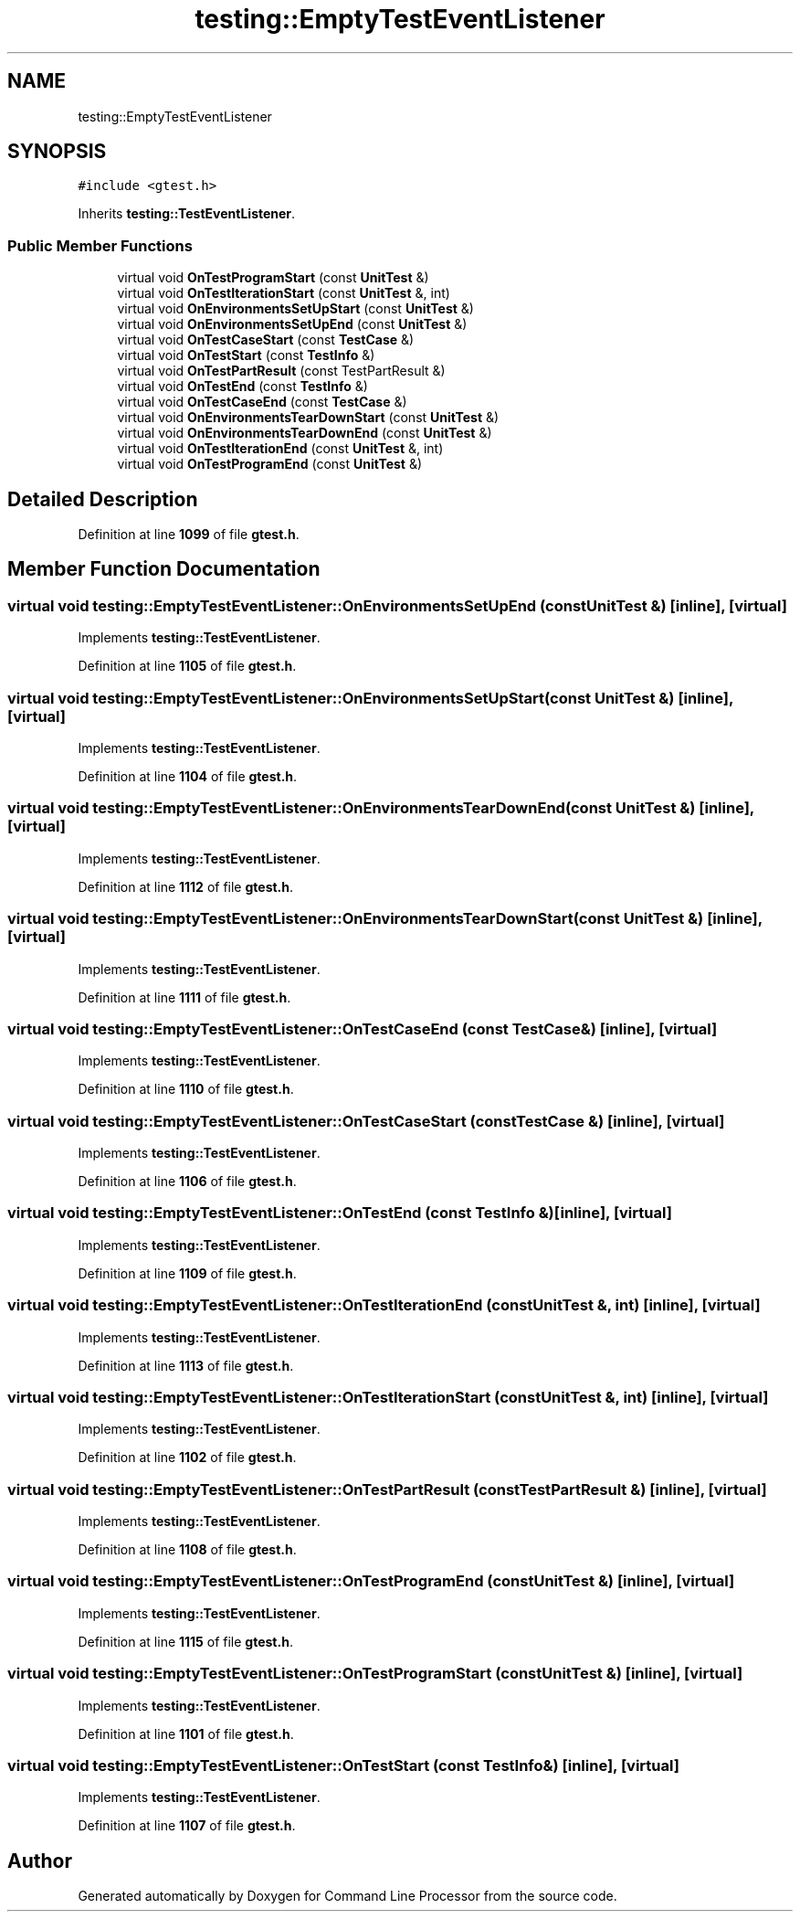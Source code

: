 .TH "testing::EmptyTestEventListener" 3 "Mon Nov 8 2021" "Version 0.2.3" "Command Line Processor" \" -*- nroff -*-
.ad l
.nh
.SH NAME
testing::EmptyTestEventListener
.SH SYNOPSIS
.br
.PP
.PP
\fC#include <gtest\&.h>\fP
.PP
Inherits \fBtesting::TestEventListener\fP\&.
.SS "Public Member Functions"

.in +1c
.ti -1c
.RI "virtual void \fBOnTestProgramStart\fP (const \fBUnitTest\fP &)"
.br
.ti -1c
.RI "virtual void \fBOnTestIterationStart\fP (const \fBUnitTest\fP &, int)"
.br
.ti -1c
.RI "virtual void \fBOnEnvironmentsSetUpStart\fP (const \fBUnitTest\fP &)"
.br
.ti -1c
.RI "virtual void \fBOnEnvironmentsSetUpEnd\fP (const \fBUnitTest\fP &)"
.br
.ti -1c
.RI "virtual void \fBOnTestCaseStart\fP (const \fBTestCase\fP &)"
.br
.ti -1c
.RI "virtual void \fBOnTestStart\fP (const \fBTestInfo\fP &)"
.br
.ti -1c
.RI "virtual void \fBOnTestPartResult\fP (const TestPartResult &)"
.br
.ti -1c
.RI "virtual void \fBOnTestEnd\fP (const \fBTestInfo\fP &)"
.br
.ti -1c
.RI "virtual void \fBOnTestCaseEnd\fP (const \fBTestCase\fP &)"
.br
.ti -1c
.RI "virtual void \fBOnEnvironmentsTearDownStart\fP (const \fBUnitTest\fP &)"
.br
.ti -1c
.RI "virtual void \fBOnEnvironmentsTearDownEnd\fP (const \fBUnitTest\fP &)"
.br
.ti -1c
.RI "virtual void \fBOnTestIterationEnd\fP (const \fBUnitTest\fP &, int)"
.br
.ti -1c
.RI "virtual void \fBOnTestProgramEnd\fP (const \fBUnitTest\fP &)"
.br
.in -1c
.SH "Detailed Description"
.PP 
Definition at line \fB1099\fP of file \fBgtest\&.h\fP\&.
.SH "Member Function Documentation"
.PP 
.SS "virtual void testing::EmptyTestEventListener::OnEnvironmentsSetUpEnd (const \fBUnitTest\fP &)\fC [inline]\fP, \fC [virtual]\fP"

.PP
Implements \fBtesting::TestEventListener\fP\&.
.PP
Definition at line \fB1105\fP of file \fBgtest\&.h\fP\&.
.SS "virtual void testing::EmptyTestEventListener::OnEnvironmentsSetUpStart (const \fBUnitTest\fP &)\fC [inline]\fP, \fC [virtual]\fP"

.PP
Implements \fBtesting::TestEventListener\fP\&.
.PP
Definition at line \fB1104\fP of file \fBgtest\&.h\fP\&.
.SS "virtual void testing::EmptyTestEventListener::OnEnvironmentsTearDownEnd (const \fBUnitTest\fP &)\fC [inline]\fP, \fC [virtual]\fP"

.PP
Implements \fBtesting::TestEventListener\fP\&.
.PP
Definition at line \fB1112\fP of file \fBgtest\&.h\fP\&.
.SS "virtual void testing::EmptyTestEventListener::OnEnvironmentsTearDownStart (const \fBUnitTest\fP &)\fC [inline]\fP, \fC [virtual]\fP"

.PP
Implements \fBtesting::TestEventListener\fP\&.
.PP
Definition at line \fB1111\fP of file \fBgtest\&.h\fP\&.
.SS "virtual void testing::EmptyTestEventListener::OnTestCaseEnd (const \fBTestCase\fP &)\fC [inline]\fP, \fC [virtual]\fP"

.PP
Implements \fBtesting::TestEventListener\fP\&.
.PP
Definition at line \fB1110\fP of file \fBgtest\&.h\fP\&.
.SS "virtual void testing::EmptyTestEventListener::OnTestCaseStart (const \fBTestCase\fP &)\fC [inline]\fP, \fC [virtual]\fP"

.PP
Implements \fBtesting::TestEventListener\fP\&.
.PP
Definition at line \fB1106\fP of file \fBgtest\&.h\fP\&.
.SS "virtual void testing::EmptyTestEventListener::OnTestEnd (const \fBTestInfo\fP &)\fC [inline]\fP, \fC [virtual]\fP"

.PP
Implements \fBtesting::TestEventListener\fP\&.
.PP
Definition at line \fB1109\fP of file \fBgtest\&.h\fP\&.
.SS "virtual void testing::EmptyTestEventListener::OnTestIterationEnd (const \fBUnitTest\fP &, int)\fC [inline]\fP, \fC [virtual]\fP"

.PP
Implements \fBtesting::TestEventListener\fP\&.
.PP
Definition at line \fB1113\fP of file \fBgtest\&.h\fP\&.
.SS "virtual void testing::EmptyTestEventListener::OnTestIterationStart (const \fBUnitTest\fP &, int)\fC [inline]\fP, \fC [virtual]\fP"

.PP
Implements \fBtesting::TestEventListener\fP\&.
.PP
Definition at line \fB1102\fP of file \fBgtest\&.h\fP\&.
.SS "virtual void testing::EmptyTestEventListener::OnTestPartResult (const TestPartResult &)\fC [inline]\fP, \fC [virtual]\fP"

.PP
Implements \fBtesting::TestEventListener\fP\&.
.PP
Definition at line \fB1108\fP of file \fBgtest\&.h\fP\&.
.SS "virtual void testing::EmptyTestEventListener::OnTestProgramEnd (const \fBUnitTest\fP &)\fC [inline]\fP, \fC [virtual]\fP"

.PP
Implements \fBtesting::TestEventListener\fP\&.
.PP
Definition at line \fB1115\fP of file \fBgtest\&.h\fP\&.
.SS "virtual void testing::EmptyTestEventListener::OnTestProgramStart (const \fBUnitTest\fP &)\fC [inline]\fP, \fC [virtual]\fP"

.PP
Implements \fBtesting::TestEventListener\fP\&.
.PP
Definition at line \fB1101\fP of file \fBgtest\&.h\fP\&.
.SS "virtual void testing::EmptyTestEventListener::OnTestStart (const \fBTestInfo\fP &)\fC [inline]\fP, \fC [virtual]\fP"

.PP
Implements \fBtesting::TestEventListener\fP\&.
.PP
Definition at line \fB1107\fP of file \fBgtest\&.h\fP\&.

.SH "Author"
.PP 
Generated automatically by Doxygen for Command Line Processor from the source code\&.
